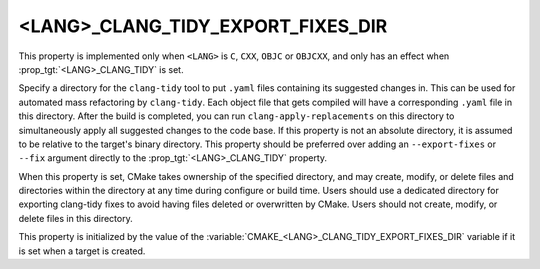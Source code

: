<LANG>_CLANG_TIDY_EXPORT_FIXES_DIR
----------------------------------

.. versionadded:: 3.26

This property is implemented only when ``<LANG>`` is ``C``, ``CXX``, ``OBJC``
or ``OBJCXX``, and only has an effect when :prop_tgt:`<LANG>_CLANG_TIDY` is
set.

Specify a directory for the ``clang-tidy`` tool to put ``.yaml`` files
containing its suggested changes in. This can be used for automated mass
refactoring by ``clang-tidy``. Each object file that gets compiled will have a
corresponding ``.yaml`` file in this directory. After the build is completed,
you can run ``clang-apply-replacements`` on this directory to simultaneously
apply all suggested changes to the code base. If this property is not an
absolute directory, it is assumed to be relative to the target's binary
directory. This property should be preferred over adding an ``--export-fixes``
or ``--fix`` argument directly to the :prop_tgt:`<LANG>_CLANG_TIDY` property.

When this property is set, CMake takes ownership of the specified directory,
and may create, modify, or delete files and directories within the directory
at any time during configure or build time. Users should use a dedicated
directory for exporting clang-tidy fixes to avoid having files deleted or
overwritten by CMake. Users should not create, modify, or delete files in this
directory.

This property is initialized by the value of
the :variable:`CMAKE_<LANG>_CLANG_TIDY_EXPORT_FIXES_DIR` variable if it is set
when a target is created.
